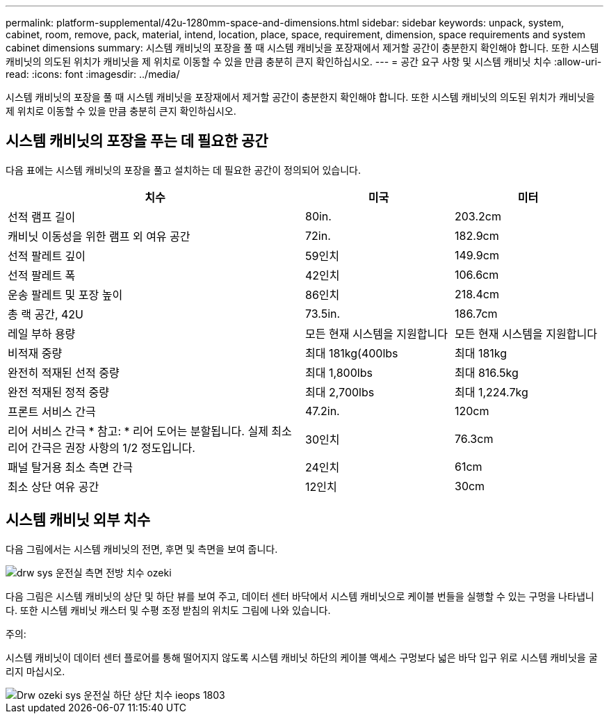 ---
permalink: platform-supplemental/42u-1280mm-space-and-dimensions.html 
sidebar: sidebar 
keywords: unpack, system, cabinet, room, remove, pack, material, intend, location, place, space, requirement, dimension, space requirements and system cabinet dimensions 
summary: 시스템 캐비닛의 포장을 풀 때 시스템 캐비닛을 포장재에서 제거할 공간이 충분한지 확인해야 합니다. 또한 시스템 캐비닛의 의도된 위치가 캐비닛을 제 위치로 이동할 수 있을 만큼 충분히 큰지 확인하십시오. 
---
= 공간 요구 사항 및 시스템 캐비닛 치수
:allow-uri-read: 
:icons: font
:imagesdir: ../media/


[role="lead"]
시스템 캐비닛의 포장을 풀 때 시스템 캐비닛을 포장재에서 제거할 공간이 충분한지 확인해야 합니다. 또한 시스템 캐비닛의 의도된 위치가 캐비닛을 제 위치로 이동할 수 있을 만큼 충분히 큰지 확인하십시오.



== 시스템 캐비닛의 포장을 푸는 데 필요한 공간

다음 표에는 시스템 캐비닛의 포장을 풀고 설치하는 데 필요한 공간이 정의되어 있습니다.

[cols="2,1,1"]
|===
| 치수 | 미국 | 미터 


 a| 
선적 램프 길이
 a| 
80in.
 a| 
203.2cm



 a| 
캐비닛 이동성을 위한 램프 외 여유 공간
 a| 
72in.
 a| 
182.9cm



 a| 
선적 팔레트 깊이
 a| 
59인치
 a| 
149.9cm



 a| 
선적 팔레트 폭
 a| 
42인치
 a| 
106.6cm



 a| 
운송 팔레트 및 포장 높이
 a| 
86인치
 a| 
218.4cm



 a| 
총 랙 공간, 42U
 a| 
73.5in.
 a| 
186.7cm



 a| 
레일 부하 용량
 a| 
모든 현재 시스템을 지원합니다
 a| 
모든 현재 시스템을 지원합니다



 a| 
비적재 중량
 a| 
최대 181kg(400lbs
 a| 
최대 181kg



 a| 
완전히 적재된 선적 중량
 a| 
최대 1,800lbs
 a| 
최대 816.5kg



 a| 
완전 적재된 정적 중량
 a| 
최대 2,700lbs
 a| 
최대 1,224.7kg



 a| 
프론트 서비스 간극
 a| 
47.2in.
 a| 
120cm



 a| 
리어 서비스 간극 * 참고: * 리어 도어는 분할됩니다. 실제 최소 리어 간극은 권장 사항의 1/2 정도입니다.
 a| 
30인치
 a| 
76.3cm



 a| 
패널 탈거용 최소 측면 간극
 a| 
24인치
 a| 
61cm



 a| 
최소 상단 여유 공간
 a| 
12인치
 a| 
30cm

|===


== 시스템 캐비닛 외부 치수

다음 그림에서는 시스템 캐비닛의 전면, 후면 및 측면을 보여 줍니다.

image::../media/drw_sys_cab_side_front_dimensions_ozeki.gif[drw sys 운전실 측면 전방 치수 ozeki]

다음 그림은 시스템 캐비닛의 상단 및 하단 뷰를 보여 주고, 데이터 센터 바닥에서 시스템 캐비닛으로 케이블 번들을 실행할 수 있는 구멍을 나타냅니다. 또한 시스템 캐비닛 캐스터 및 수평 조정 받침의 위치도 그림에 나와 있습니다.

주의:

시스템 캐비닛이 데이터 센터 플로어를 통해 떨어지지 않도록 시스템 캐비닛 하단의 케이블 액세스 구멍보다 넓은 바닥 입구 위로 시스템 캐비닛을 굴리지 마십시오.

image::../media/drw_ozeki_sys_cab_bottom_top_dimensions_ieops-1803.svg[Drw ozeki sys 운전실 하단 상단 치수 ieops 1803]
